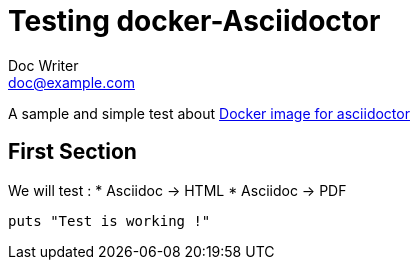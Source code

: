 = Testing docker-Asciidoctor
Doc Writer <doc@example.com>

A sample and simple test about
https://github.com/asciidoctor/docker-asciidoctor[Docker image for asciidoctor]


== First Section

We will test :
* Asciidoc -> HTML
* Asciidoc -> PDF

[source,ruby]
puts "Test is working !"
